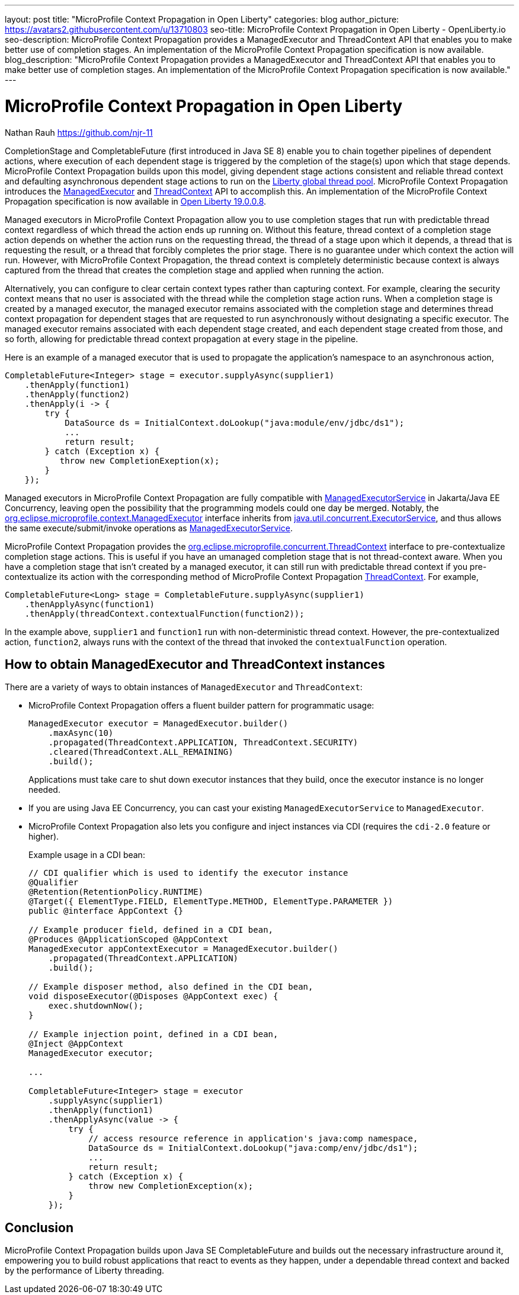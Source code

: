 ---
layout: post
title: "MicroProfile Context Propagation in Open Liberty"
categories: blog
author_picture: https://avatars2.githubusercontent.com/u/13710803
seo-title: MicroProfile Context Propagation in Open Liberty - OpenLiberty.io
seo-description: MicroProfile Context Propagation provides a ManagedExecutor and ThreadContext API that enables you to make better use of completion stages. An implementation of the MicroProfile Context Propagation specification is now available.
blog_description: "MicroProfile Context Propagation provides a ManagedExecutor and ThreadContext API that enables you to make better use of completion stages. An implementation of the MicroProfile Context Propagation specification is now available."
---

= MicroProfile Context Propagation in Open Liberty
Nathan Rauh <https://github.com/njr-11>

CompletionStage and CompletableFuture (first introduced in Java SE 8) enable you to chain together pipelines of dependent actions, where execution of each dependent stage is triggered by the completion of the stage(s) upon which that stage depends. MicroProfile Context Propagation builds upon this model, giving dependent stage actions consistent and reliable thread context and defaulting asynchronous dependent stage actions to run on the link:/blog/2019/04/03/liberty-threadpool-autotuning.html[Liberty global thread pool]. MicroProfile Context Propagation introduces the link:/docs/ref/javadocs/microprofile-3.0-javadoc/org/eclipse/microprofile/context/ManagedExecutor.html[ManagedExecutor] and link:/docs/ref/javadocs/microprofile-3.0-javadoc/org/eclipse/microprofile/context/ThreadContext.html[ThreadContext] API to accomplish this. An implementation of the MicroProfile Context Propagation specification is now available in link:/blog/2019/08/16/microprofile-context-propagation-19008.html[Open Liberty 19.0.0.8].

Managed executors in MicroProfile Context Propagation allow you to use completion stages that run with predictable thread context regardless of which thread the action ends up running on. Without this feature, thread context of a completion stage action depends on whether the action runs on the requesting thread, the thread of a stage upon which it depends, a thread that is requesting the result, or a thread that forcibly completes the prior stage. There is no guarantee under which context the action will run.  However, with MicroProfile Context Propagation, the thread context is completely deterministic because context is always captured from the thread that creates the completion stage and applied when running the action. 

Alternatively, you can configure to clear certain context types rather than capturing context.  For example, clearing the security context means that no user is associated with the thread while the completion stage action runs. When a completion stage is created by a managed executor, the managed executor remains associated with the completion stage and determines thread context propagation for dependent stages that are requested to run asynchronously without designating a specific executor. The managed executor remains associated with each dependent stage created, and each dependent stage created from those, and so forth, allowing for predictable thread context propagation at every stage in the pipeline.

Here is an example of a managed executor that is used to propagate the application's namespace to an asynchronous action,

[source, java]
----
CompletableFuture<Integer> stage = executor.supplyAsync(supplier1)
    .thenApply(function1)
    .thenApply(function2)
    .thenApply(i -> {
        try {
            DataSource ds = InitialContext.doLookup("java:module/env/jdbc/ds1");
            ...
            return result;
        } catch (Exception x) {
           throw new CompletionExeption(x);
        }
    });
----

Managed executors in MicroProfile Context Propagation are fully compatible with link:/docs/ref/javadocs/liberty-javaee8-javadoc/javax/enterprise/concurrent/ManagedExecutorService.html[ManagedExecutorService] in Jakarta/Java EE Concurrency, leaving open the possibility that the programming models could one day be merged.  Notably, the link:/docs/ref/javadocs/microprofile-3.0-javadoc/org/eclipse/microprofile/context/ManagedExecutor.html[org.eclipse.microprofile.context.ManagedExecutor] interface inherits from https://docs.oracle.com/en/java/javase/11/docs/api/java.base/java/util/concurrent/ExecutorService.html[java.util.concurrent.ExecutorService], and thus allows the same execute/submit/invoke operations as link:/docs/ref/javadocs/liberty-javaee8-javadoc/javax/enterprise/concurrent/ManagedExecutorService.html[ManagedExecutorService].

MicroProfile Context Propagation provides the link:/docs/ref/javadocs/microprofile-3.0-javadoc/org/eclipse/microprofile/context/ThreadContext.html[org.eclipse.microprofile.concurrent.ThreadContext] interface to pre-contextualize completion stage actions. This is useful if you have an umanaged completion stage that is not thread-context aware. When you have a completion stage that isn't created by a managed executor, it can still run with predictable thread context if you pre-contextualize its action with the corresponding method of MicroProfile Context Propagation link:/docs/ref/javadocs/microprofile-3.0-javadoc/org/eclipse/microprofile/context/ThreadContext.html[ThreadContext].  For example,

[source, java]
----
CompletableFuture<Long> stage = CompletableFuture.supplyAsync(supplier1)
    .thenApplyAsync(function1)
    .thenApply(threadContext.contextualFunction(function2));
----

In the example above, `supplier1` and `function1` run with non-deterministic thread context. However, the pre-contextualized action, `function2`, always runs with the context of the thread that invoked the `contextualFunction` operation.

== How to obtain ManagedExecutor and ThreadContext instances

There are a variety of ways to obtain instances of `ManagedExecutor` and `ThreadContext`:

* MicroProfile Context Propagation offers a fluent builder pattern for programmatic usage:
+
[source, java]
----
ManagedExecutor executor = ManagedExecutor.builder()
    .maxAsync(10)
    .propagated(ThreadContext.APPLICATION, ThreadContext.SECURITY)
    .cleared(ThreadContext.ALL_REMAINING)
    .build();
----
+
Applications must take care to shut down executor instances that they build, once the executor instance is no longer needed.

* If you are using Java EE Concurrency, you can cast your existing `ManagedExecutorService` to `ManagedExecutor`.

* MicroProfile Context Propagation also lets you configure and inject instances via CDI (requires the `cdi-2.0` feature or higher).
+
Example usage in a CDI bean:
+
[source,java]
----
// CDI qualifier which is used to identify the executor instance
@Qualifier
@Retention(RetentionPolicy.RUNTIME)
@Target({ ElementType.FIELD, ElementType.METHOD, ElementType.PARAMETER })
public @interface AppContext {}

// Example producer field, defined in a CDI bean,
@Produces @ApplicationScoped @AppContext
ManagedExecutor appContextExecutor = ManagedExecutor.builder()
    .propagated(ThreadContext.APPLICATION)
    .build();

// Example disposer method, also defined in the CDI bean,
void disposeExecutor(@Disposes @AppContext exec) {
    exec.shutdownNow();
}

// Example injection point, defined in a CDI bean,
@Inject @AppContext
ManagedExecutor executor;

...

CompletableFuture<Integer> stage = executor
    .supplyAsync(supplier1)
    .thenApply(function1)
    .thenApplyAsync(value -> {
        try {
            // access resource reference in application's java:comp namespace,
            DataSource ds = InitialContext.doLookup("java:comp/env/jdbc/ds1");
            ...
            return result;
        } catch (Exception x) {
            throw new CompletionException(x);
        }
    });
----

== Conclusion

MicroProfile Context Propagation builds upon Java SE CompletableFuture and builds out the necessary infrastructure around it, empowering you to build robust applications that react to events as they happen, under a dependable thread context and backed by the performance of Liberty threading.
